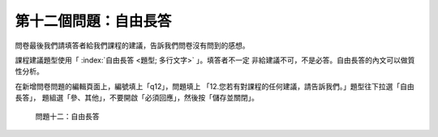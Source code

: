 第十二個問題：自由長答
######################

問卷最後我們請填答者給我們課程的建議，告訴我們問卷沒有問到的感想。

課程建議題型使用「 :index:`自由長答 <題型; 多行文字>` 」。填答者不一定
非給建議不可，不是必答。自由長答的內文可以做質性分析。

在新增問卷問題的編輯頁面上，編號填上「q12」，問題填上
「12.您若有對課程的任何建議，請告訴我們。」題型往下拉選「自由長答」，
題組選「參、其他」，不要開啟「必須回應」，然後按「儲存並關閉」。

.. figure:: images/03-04-04-comment.png
    :alt: 問題十二：自由長答
    :scale: 60%

    問題十二：自由長答
